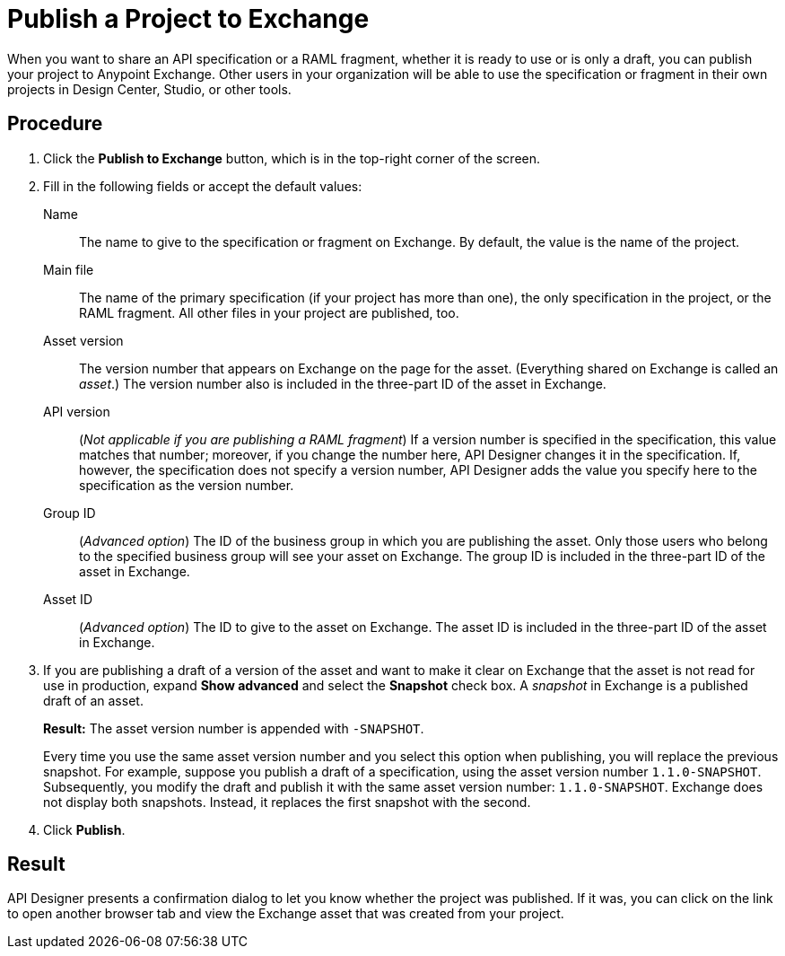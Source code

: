 = Publish a Project to Exchange

When you want to share an API specification or a RAML fragment, whether it is ready to use or is only a draft, you can publish your project to Anypoint Exchange. Other users in your organization will be able to use the specification or fragment in their own projects in Design Center, Studio, or other tools.

// == Before you begin

// Ensure that...what permission does the user need, or what role does the user ID need to play?


== Procedure

. Click the *Publish to Exchange* button, which is in the top-right corner of the screen.
. Fill in the following fields or accept the default values:
+
Name:: The name to give to the specification or fragment on Exchange. By default, the value is the name of the project.
Main file:: The name of the primary specification (if your project has more than one), the only specification in the project, or the RAML fragment. All other files in your project are published, too.
Asset version:: The version number that appears on Exchange on the page for the asset. (Everything shared on Exchange is called an _asset_.) The version number also is included in the three-part ID of the asset in Exchange.
API version:: (_Not applicable if you are publishing a RAML fragment_) If a version number is specified in the specification, this value matches that number; moreover, if you change the number here, API Designer changes it in the specification. If, however, the specification does not specify a version number, API Designer adds the value you specify here to the specification as the version number.
Group ID:: (_Advanced option_) The ID of the business group in which you are publishing the asset. Only those users who belong to the specified business group will see your asset on Exchange. The group ID is included in the three-part ID of the asset in Exchange.
Asset ID:: (_Advanced option_) The ID to give to the asset on Exchange. The asset ID is included in the three-part ID of the asset in Exchange.
. If you are publishing a draft of a version of the asset and want to make it clear on Exchange that the asset is not read for use in production, expand *Show advanced* and select the *Snapshot* check box. A _snapshot_ in Exchange is a published draft of an asset.
+
*Result:* The asset version number is appended with `-SNAPSHOT`. 
+
Every time you use the same asset version number and you select this option when publishing, you will replace the previous snapshot. For example, suppose you publish a draft of a specification, using the asset version number `1.1.0-SNAPSHOT`. Subsequently, you modify the draft and publish it with the same asset version number: `1.1.0-SNAPSHOT`. Exchange does not display both snapshots. Instead, it replaces the first snapshot with the second.
. Click *Publish*.

== Result

API Designer presents a confirmation dialog to let you know whether the project was published. If it was, you can click on the link to open another browser tab and view the Exchange asset that was created from your project.
